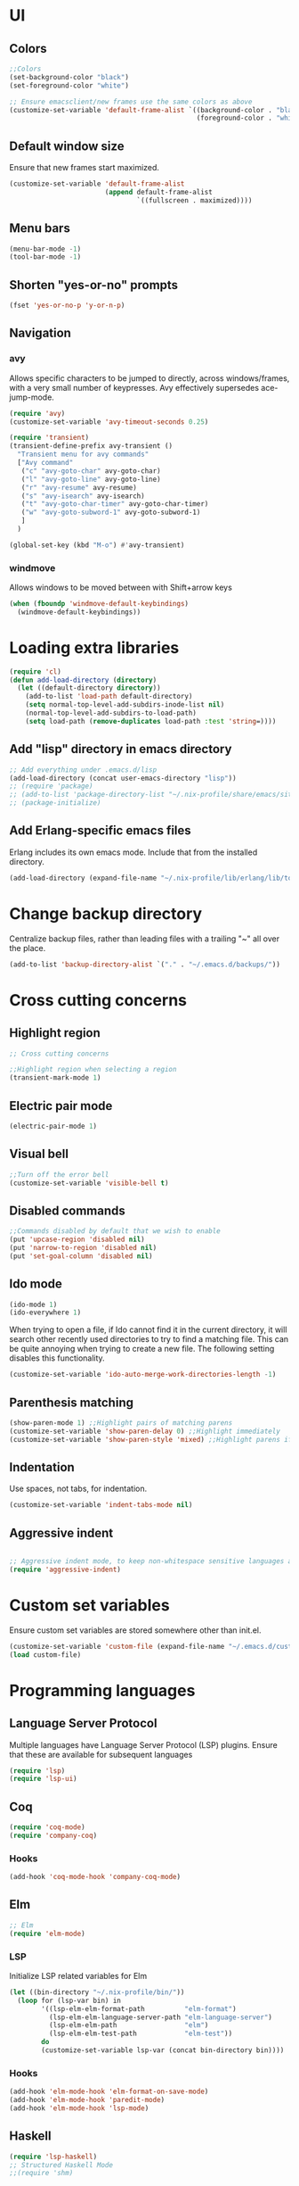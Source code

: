 * UI
** Colors
#+BEGIN_SRC emacs-lisp
  ;;Colors
  (set-background-color "black")
  (set-foreground-color "white")

  ;; Ensure emacsclient/new frames use the same colors as above
  (customize-set-variable 'default-frame-alist `((background-color . "black")
                                                 (foreground-color . "white")))
#+END_SRC
** Default window size
Ensure that new frames start maximized.
#+BEGIN_SRC emacs-lisp
  (customize-set-variable 'default-frame-alist
                          (append default-frame-alist
                                  `((fullscreen . maximized))))
#+END_SRC
** Menu bars
#+BEGIN_SRC emacs-lisp
  (menu-bar-mode -1)
  (tool-bar-mode -1)
#+END_SRC
** Shorten "yes-or-no" prompts
#+BEGIN_SRC emacs-lisp
  (fset 'yes-or-no-p 'y-or-n-p)
#+END_SRC
** Navigation
*** avy
Allows specific characters to be jumped to directly, across windows/frames,
with a very small number of keypresses. Avy effectively supersedes ace-jump-mode.
#+BEGIN_SRC emacs-lisp
  (require 'avy)
  (customize-set-variable 'avy-timeout-seconds 0.25)

  (require 'transient)
  (transient-define-prefix avy-transient ()
    "Transient menu for avy commands"
    ["Avy command"
     ("c" "avy-goto-char" avy-goto-char)
     ("l" "avy-goto-line" avy-goto-line)
     ("r" "avy-resume" avy-resume)
     ("s" "avy-isearch" avy-isearch)
     ("t" "avy-goto-char-timer" avy-goto-char-timer)
     ("w" "avy-goto-subword-1" avy-goto-subword-1)
     ]
    )

  (global-set-key (kbd "M-o") #'avy-transient)
#+END_SRC
*** windmove
Allows windows to be moved between with Shift+arrow keys
#+BEGIN_SRC emacs-lisp
  (when (fboundp 'windmove-default-keybindings)
    (windmove-default-keybindings))
#+END_SRC
* Loading extra libraries
#+BEGIN_SRC emacs-lisp
  (require 'cl)
  (defun add-load-directory (directory)
    (let ((default-directory directory))
      (add-to-list 'load-path default-directory)
      (setq normal-top-level-add-subdirs-inode-list nil)
      (normal-top-level-add-subdirs-to-load-path)
      (setq load-path (remove-duplicates load-path :test 'string=))))
#+END_SRC
** Add "lisp" directory in emacs directory
#+BEGIN_SRC emacs-lisp
  ;; Add everything under .emacs.d/lisp
  (add-load-directory (concat user-emacs-directory "lisp"))
  ;; (require 'package)
  ;; (add-to-list 'package-directory-list "~/.nix-profile/share/emacs/site-lisp/elpa")
  ;; (package-initialize)
#+END_SRC
** Add Erlang-specific emacs files
Erlang includes its own emacs mode. Include that from the installed directory.
#+BEGIN_SRC emacs-lisp
  (add-load-directory (expand-file-name "~/.nix-profile/lib/erlang/lib/tools-3.5.3/emacs/"))
#+END_SRC
* Change backup directory
Centralize backup files, rather than leading files with a trailing "~" all over the place.
#+BEGIN_SRC emacs-lisp
  (add-to-list 'backup-directory-alist `("." . "~/.emacs.d/backups/"))
#+END_SRC
* Cross cutting concerns
** Highlight region
#+BEGIN_SRC emacs-lisp
  ;; Cross cutting concerns

  ;;Highlight region when selecting a region
  (transient-mark-mode 1)
#+END_SRC
** Electric pair mode
#+BEGIN_SRC emacs-lisp
  (electric-pair-mode 1)
#+END_SRC
** Visual bell
#+BEGIN_SRC emacs-lisp
  ;;Turn off the error bell
  (customize-set-variable 'visible-bell t)
#+END_SRC
** Disabled commands
#+BEGIN_SRC emacs-lisp
  ;;Commands disabled by default that we wish to enable
  (put 'upcase-region 'disabled nil)
  (put 'narrow-to-region 'disabled nil)
  (put 'set-goal-column 'disabled nil)
#+END_SRC
** Ido mode
#+BEGIN_SRC emacs-lisp
  (ido-mode 1)
  (ido-everywhere 1)
#+END_SRC

When trying to open a file, if Ido cannot find it in the current directory,
it will search other recently used directories to try to find a matching file.
This can be quite annoying when trying to create a new file.
The following setting disables this functionality.
#+BEGIN_SRC emacs-lisp
  (customize-set-variable 'ido-auto-merge-work-directories-length -1)
#+END_SRC

** Parenthesis matching
#+BEGIN_SRC emacs-lisp
  (show-paren-mode 1) ;;Highlight pairs of matching parens
  (customize-set-variable 'show-paren-delay 0) ;;Highlight immediately
  (customize-set-variable 'show-paren-style 'mixed) ;;Highlight parens if both visible, otherwise highlight expression
#+END_SRC
** Indentation
Use spaces, not tabs, for indentation.
#+BEGIN_SRC emacs-lisp
  (customize-set-variable 'indent-tabs-mode nil)
#+END_SRC
** Aggressive indent
#+BEGIN_SRC emacs-lisp

  ;; Aggressive indent mode, to keep non-whitespace sensitive languages always indented correctly.
  (require 'aggressive-indent)
#+END_SRC
* Custom set variables
Ensure custom set variables are stored somewhere other than init.el.
#+BEGIN_SRC emacs-lisp
  (customize-set-variable 'custom-file (expand-file-name "~/.emacs.d/custom.el"))
  (load custom-file)
#+END_SRC
* Programming languages
** Language Server Protocol
Multiple languages have Language Server Protocol (LSP) plugins.
Ensure that these are available for subsequent languages
#+BEGIN_SRC emacs-lisp
  (require 'lsp)
  (require 'lsp-ui)
#+END_SRC
** Coq
#+BEGIN_SRC emacs-lisp
  (require 'coq-mode)
  (require 'company-coq)
#+END_SRC
*** Hooks
#+BEGIN_SRC emacs-lisp
  (add-hook 'coq-mode-hook 'company-coq-mode)
#+END_SRC
** Elm
#+BEGIN_SRC emacs-lisp
  ;; Elm
  (require 'elm-mode)
#+END_SRC
*** LSP
Initialize LSP related variables for Elm
#+BEGIN_SRC emacs-lisp
  (let ((bin-directory "~/.nix-profile/bin/"))
    (loop for (lsp-var bin) in
          '((lsp-elm-elm-format-path          "elm-format")
            (lsp-elm-elm-language-server-path "elm-language-server")
            (lsp-elm-elm-path                 "elm")
            (lsp-elm-elm-test-path            "elm-test"))
          do
          (customize-set-variable lsp-var (concat bin-directory bin))))
#+END_SRC
*** Hooks
#+BEGIN_SRC emacs-lisp
  (add-hook 'elm-mode-hook 'elm-format-on-save-mode)
  (add-hook 'elm-mode-hook 'paredit-mode)
  (add-hook 'elm-mode-hook 'lsp-mode)
#+END_SRC
** Haskell
#+BEGIN_SRC emacs-lisp
  (require 'lsp-haskell)
  ;; Structured Haskell Mode
  ;;(require 'shm)
#+END_SRC
*** Hooks
#+BEGIN_SRC emacs-lisp
  (mapcar (lambda (hook)
            (add-hook 'haskell-mode-hook hook))
          '(interactive-haskell-mode
            lsp
            lsp-ui-mode
            structured-haskell-mode))
#+END_SRC
** Lisp
*** Paredit
Paredit is a (more or less) structural mode for editing Lisp files.
#+BEGIN_SRC emacs-lisp
    (require 'paredit)
#+END_SRC
*** Common Lisp
#+BEGIN_SRC emacs-lisp
  ;; Common Lisp
  (require 'slime)
  (slime-setup '(slime-fancy))
  (slime-require 'swank-listener-hooks)
  (setq slime-lisp-implementations
        '((sbcl ("sbcl" "--dynamic-space-size" "4096");; :coding-system utf-8-unix
                )))
  (setq inferior-lisp-program "sbcl")

#+END_SRC
*** Elisp
#+BEGIN_SRC emacs-lisp
  ;; Print full results of elisp expressions
  (customize-set-variable 'eval-expression-print-length nil)
  (customize-set-variable 'eval-expression-print-level nil)
#+END_SRC
*** Hooks
#+BEGIN_SRC emacs-lisp
  (let ((lisp-hooks '(emacs-lisp-mode-hook
                      lisp-mode-hook
                      scheme-mode-hook
                      lisp-interaction-mode-hook
                      clojure-mode-hook)))
    (mapcar (lambda (hook)
              (add-hook hook 'paredit-mode)
              (add-hook hook 'aggressive-indent-mode))
            lisp-hooks))
#+END_SRC
** Nix
#+BEGIN_SRC emacs-lisp
  (require 'nix-mode)
#+END_SRC
** Scala
#+BEGIN_SRC emacs-lisp
  (require 'scala-mode)
  (require 'lsp-metals)
#+END_SRC
** YAML
#+BEGIN_SRC emacs-lisp
  (require 'yaml-mode)
#+END_SRC
** KMonad kdb config
A mode for editing the *.kbd files used by KMonad.
Note that, unlike the rest of my modes, this is not installed by Nix.
#+BEGIN_SRC emacs-lisp
  (require 'kbd-mode)
  (add-hook 'kbd-mode-hook (lambda () (aggressive-indent-mode -1)))
#+END_SRC
* Other modes
** Lilypond
#+BEGIN_SRC emacs-lisp
  (require 'lilypond-mode)
  (add-to-list 'auto-mode-alist `("\\.ly\\'" . LilyPond-mode))
#+END_SRC
** Magit
#+BEGIN_SRC emacs-lisp
  ;; Magit
  (require 'magit)
#+END_SRC
*** Default menu level
Magit uses a menuing system called "transient" (which was originally just part
of magit) to allow for interaction with git with single-letter hotkeys. This
system allows for commands to live at different "levels", so that advanced
commands can be hidden by default. I want to see all commands, so I set the
default level to show to 7, which is the maximum.
#+BEGIN_SRC emacs-lisp
  (customize-set-variable 'transient-default-level 7)
#+END_SRC

*** Diffs
Highlight word-level changes within diffs, always.
#+BEGIN_SRC emacs-lisp
  (customize-set-variable 'magit-diff-refine-hunk 'all)
#+END_SRC
*** Default arguments
#+BEGIN_SRC emacs-lisp
  (defun add-magit-existing-default-arguments (symbol property &rest new-defaults)
    (let ((existing-defaults (get symbol property)))
      (put symbol
           property
           (cl-remove-duplicates (append new-defaults existing-defaults) :test 'equal))))
#+END_SRC
**** Logging
Git/magit can color log graphs, but does not do so by default. I find that a colored graph helps me see the structure
better, so I want the "--color" option to be set by default.
#+BEGIN_SRC emacs-lisp
  (add-magit-existing-default-arguments
   'magit-log-mode 'magit-log-default-arguments
   "--color")
#+END_SRC
*** Magit-delta
Delta is a custom pager for git which provides side-by-side diffs, syntax-aware
highlighting, and more. It also provides some features within magit.
#+BEGIN_SRC emacs-lisp
  (require 'magit-delta)
#+END_SRC
**** Theme
Use the Dracula dark theme.
#+BEGIN_SRC emacs-lisp
  (customize-set-variable 'magit-delta-default-dark-theme "Dracula")
#+END_SRC
*** Hooks
#+BEGIN_SRC emacs-lisp
  (add-hook 'magit-mode-hook (lambda () (magit-delta-mode 1)))
#+END_SRC
** Org
*** Customize headline ellipses
When a headline is folded and contains additional content, org-mode
defaults to showing ellipses (three individual dots). org-mode also
has a custom face it applies to ellipses, but /only/ when the
~org-ellipsis~ variable is empty. This custom face includes an
underline by default, which I can't say I think looks great, so we
remove that. The default face is also identical to the default second
level heading, so we use a different color as well.
#+BEGIN_SRC emacs-lisp
  (customize-set-variable 'org-ellipsis " ⤵")
  (set-face-attribute 'org-ellipsis nil
                      :foreground "plum"
                      :underline nil
                      )
#+END_SRC
** VTerm
#+BEGIN_SRC emacs-lisp
  (require 'vterm)
#+END_SRC
*** Colors
#+BEGIN_SRC emacs-lisp
  (set-face-attribute 'vterm-color-black nil :foreground "#252525")
  (set-face-attribute 'vterm-color-red nil :foreground "#cc4949")
  (set-face-attribute 'vterm-color-green nil :foreground "#49cc49")
  (set-face-attribute 'vterm-color-yellow nil :foreground "#cccc49")
  (set-face-attribute 'vterm-color-blue nil :foreground "#5c5cff")
  (set-face-attribute 'vterm-color-magenta nil :foreground "#cc49cc")
  (set-face-attribute 'vterm-color-cyan nil :foreground "#49cccc")
  (set-face-attribute 'vterm-color-white nil :foreground "#e5e5e5")
#+END_SRC
